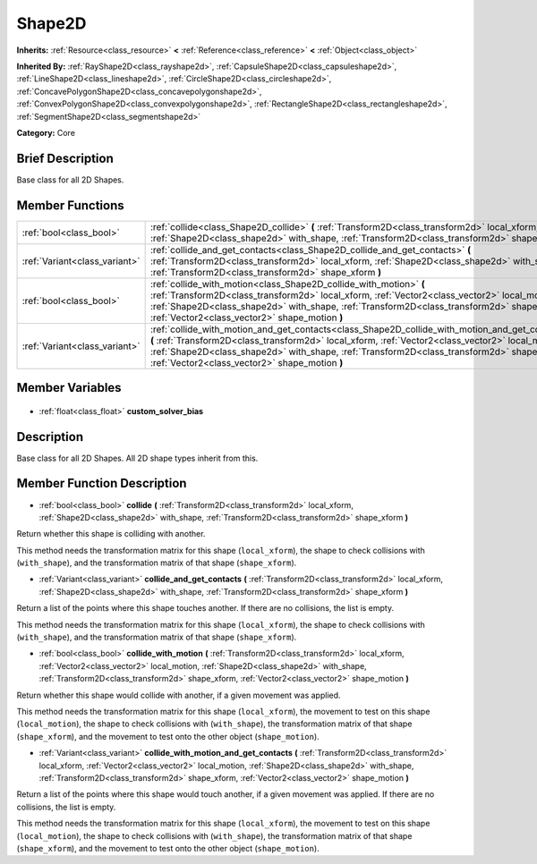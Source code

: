 .. Generated automatically by doc/tools/makerst.py in Godot's source tree.
.. DO NOT EDIT THIS FILE, but the Shape2D.xml source instead.
.. The source is found in doc/classes or modules/<name>/doc_classes.

.. _class_Shape2D:

Shape2D
=======

**Inherits:** :ref:`Resource<class_resource>` **<** :ref:`Reference<class_reference>` **<** :ref:`Object<class_object>`

**Inherited By:** :ref:`RayShape2D<class_rayshape2d>`, :ref:`CapsuleShape2D<class_capsuleshape2d>`, :ref:`LineShape2D<class_lineshape2d>`, :ref:`CircleShape2D<class_circleshape2d>`, :ref:`ConcavePolygonShape2D<class_concavepolygonshape2d>`, :ref:`ConvexPolygonShape2D<class_convexpolygonshape2d>`, :ref:`RectangleShape2D<class_rectangleshape2d>`, :ref:`SegmentShape2D<class_segmentshape2d>`

**Category:** Core

Brief Description
-----------------

Base class for all 2D Shapes.

Member Functions
----------------

+--------------------------------+----------------------------------------------------------------------------------------------------------------------------------------------------------------------------------------------------------------------------------------------------------------------------------------------------------------------------------------------------+
| :ref:`bool<class_bool>`        | :ref:`collide<class_Shape2D_collide>` **(** :ref:`Transform2D<class_transform2d>` local_xform, :ref:`Shape2D<class_shape2d>` with_shape, :ref:`Transform2D<class_transform2d>` shape_xform **)**                                                                                                                                                   |
+--------------------------------+----------------------------------------------------------------------------------------------------------------------------------------------------------------------------------------------------------------------------------------------------------------------------------------------------------------------------------------------------+
| :ref:`Variant<class_variant>`  | :ref:`collide_and_get_contacts<class_Shape2D_collide_and_get_contacts>` **(** :ref:`Transform2D<class_transform2d>` local_xform, :ref:`Shape2D<class_shape2d>` with_shape, :ref:`Transform2D<class_transform2d>` shape_xform **)**                                                                                                                 |
+--------------------------------+----------------------------------------------------------------------------------------------------------------------------------------------------------------------------------------------------------------------------------------------------------------------------------------------------------------------------------------------------+
| :ref:`bool<class_bool>`        | :ref:`collide_with_motion<class_Shape2D_collide_with_motion>` **(** :ref:`Transform2D<class_transform2d>` local_xform, :ref:`Vector2<class_vector2>` local_motion, :ref:`Shape2D<class_shape2d>` with_shape, :ref:`Transform2D<class_transform2d>` shape_xform, :ref:`Vector2<class_vector2>` shape_motion **)**                                   |
+--------------------------------+----------------------------------------------------------------------------------------------------------------------------------------------------------------------------------------------------------------------------------------------------------------------------------------------------------------------------------------------------+
| :ref:`Variant<class_variant>`  | :ref:`collide_with_motion_and_get_contacts<class_Shape2D_collide_with_motion_and_get_contacts>` **(** :ref:`Transform2D<class_transform2d>` local_xform, :ref:`Vector2<class_vector2>` local_motion, :ref:`Shape2D<class_shape2d>` with_shape, :ref:`Transform2D<class_transform2d>` shape_xform, :ref:`Vector2<class_vector2>` shape_motion **)** |
+--------------------------------+----------------------------------------------------------------------------------------------------------------------------------------------------------------------------------------------------------------------------------------------------------------------------------------------------------------------------------------------------+

Member Variables
----------------

  .. _class_Shape2D_custom_solver_bias:

- :ref:`float<class_float>` **custom_solver_bias**


Description
-----------

Base class for all 2D Shapes. All 2D shape types inherit from this.

Member Function Description
---------------------------

.. _class_Shape2D_collide:

- :ref:`bool<class_bool>` **collide** **(** :ref:`Transform2D<class_transform2d>` local_xform, :ref:`Shape2D<class_shape2d>` with_shape, :ref:`Transform2D<class_transform2d>` shape_xform **)**

Return whether this shape is colliding with another.

This method needs the transformation matrix for this shape (``local_xform``), the shape to check collisions with (``with_shape``), and the transformation matrix of that shape (``shape_xform``).

.. _class_Shape2D_collide_and_get_contacts:

- :ref:`Variant<class_variant>` **collide_and_get_contacts** **(** :ref:`Transform2D<class_transform2d>` local_xform, :ref:`Shape2D<class_shape2d>` with_shape, :ref:`Transform2D<class_transform2d>` shape_xform **)**

Return a list of the points where this shape touches another. If there are no collisions, the list is empty.

This method needs the transformation matrix for this shape (``local_xform``), the shape to check collisions with (``with_shape``), and the transformation matrix of that shape (``shape_xform``).

.. _class_Shape2D_collide_with_motion:

- :ref:`bool<class_bool>` **collide_with_motion** **(** :ref:`Transform2D<class_transform2d>` local_xform, :ref:`Vector2<class_vector2>` local_motion, :ref:`Shape2D<class_shape2d>` with_shape, :ref:`Transform2D<class_transform2d>` shape_xform, :ref:`Vector2<class_vector2>` shape_motion **)**

Return whether this shape would collide with another, if a given movement was applied.

This method needs the transformation matrix for this shape (``local_xform``), the movement to test on this shape (``local_motion``), the shape to check collisions with (``with_shape``), the transformation matrix of that shape (``shape_xform``), and the movement to test onto the other object (``shape_motion``).

.. _class_Shape2D_collide_with_motion_and_get_contacts:

- :ref:`Variant<class_variant>` **collide_with_motion_and_get_contacts** **(** :ref:`Transform2D<class_transform2d>` local_xform, :ref:`Vector2<class_vector2>` local_motion, :ref:`Shape2D<class_shape2d>` with_shape, :ref:`Transform2D<class_transform2d>` shape_xform, :ref:`Vector2<class_vector2>` shape_motion **)**

Return a list of the points where this shape would touch another, if a given movement was applied. If there are no collisions, the list is empty.

This method needs the transformation matrix for this shape (``local_xform``), the movement to test on this shape (``local_motion``), the shape to check collisions with (``with_shape``), the transformation matrix of that shape (``shape_xform``), and the movement to test onto the other object (``shape_motion``).


